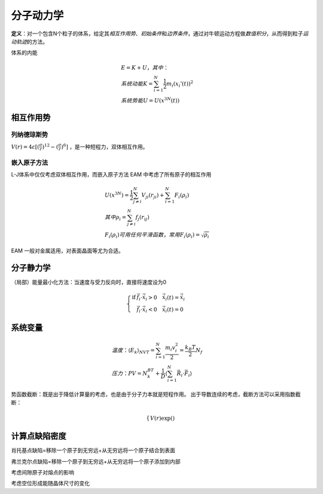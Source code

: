 分子动力学
==========

**定义**\ ：对一个包含N个粒子的体系，给定其\ *相互作用势*\ 、\ *初始条件*\ 和\ *边界条件*\ ，通过对牛顿运动方程做\ *数值积分*\ ，从而得到粒子\ *运动轨迹*\ 的方法。

体系的内能 

.. math::

	&E=K+U，其中：\\
	&系统动能 K=\sum_{i=1}^N\frac{1}{2}m_i(x_i'(t))^2\\
	&系统势能 U=U(x^{3N}(t))

相互作用势
----------

列纳德琼斯势
++++++++++++

:math:`V(r)=4\varepsilon[(\frac{\sigma}{r})^{12}-(\frac{\sigma}{r})^6]` ，是一种短程力，双体相互作用。

嵌入原子方法
++++++++++++

L-J体系中仅仅考虑双体相互作用，而嵌入原子方法 EAM 中考虑了所有原子的相互作用 

.. math::

	&U(x^{3N})=\frac 1 2 \sum_{j\ne i}^N V_{ji}(r_{ji})+\sum_{i=1}^N F_i(\rho_i)\\
	&其中\rho_i=\sum_{j\ne i}^N f_j(r_{ij})\\
	&F_i(\rho_i)可用任何平滑函数，常用F_i(\rho_i)=\sqrt{\rho_i}

EAM 一般对金属适用，对表面晶面等尤为合适。 

分子静力学
----------

（局部）能量最小化方法：当速度与受力反向时，直接将速度设为0

.. math::

	\left\{
	\begin{align}
	\mathrm{if} &\vec{f}_i\cdot\dot{\vec{x}}_i>0 \quad \dot{\vec{x}}_i(t)=\dot{\vec{x}}_i\\
	&\vec{f}_i\cdot\dot{\vec{x}}_i<0 \quad \dot{\vec{x}}_i(t)=0
	\end{align}
	\right.

系统变量
--------

.. math::

	&温度：\langle E_k\rangle_{NVT}=\sum_{i=1}^N\frac{m_i v_i^2}{2}=\frac{k_B T}{2}N_f\\
	&压力：PV=N_k_BT+\frac 1 D\langle\sum_{i=1}^N\vec{R}_i\cdot\vec{F}_i\rangle




势函数截断：既是出于降低计算量的考虑，也是由于分子力本就是短程作用。 出于导数连续的考虑，截断方法可以采用指数截断： 

.. math::

	\left\{
	\begin{align}
	V(r)\exp()
	\end{align}
	\right.

计算点缺陷密度
--------------

肖托基点缺陷=移除一个原子到无穷远+从无穷远将一个原子结合到表面

弗兰克尔点缺陷=移除一个原子到无穷远+从无穷远将一个原子添加到内部

考虑间隙原子对熔点的影响

考虑空位形成能随晶体尺寸的变化